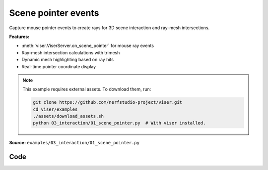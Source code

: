 Scene pointer events
====================

Capture mouse pointer events to create rays for 3D scene interaction and ray-mesh intersections.

**Features:**

* :meth:`viser.ViserServer.on_scene_pointer` for mouse ray events
* Ray-mesh intersection calculations with trimesh
* Dynamic mesh highlighting based on ray hits
* Real-time pointer coordinate display

.. note::
    This example requires external assets. To download them, run:

    .. code-block:: bash

        git clone https://github.com/nerfstudio-project/viser.git
        cd viser/examples
        ./assets/download_assets.sh
        python 03_interaction/01_scene_pointer.py  # With viser installed.

**Source:** ``examples/03_interaction/01_scene_pointer.py``

.. figure:: ../../_static/examples/03_interaction_01_scene_pointer.png
   :width: 100%
   :alt: Scene pointer events

Code
----

.. code-block:: python
   :linenos:

   from __future__ import annotations
   
   import time
   from pathlib import Path
   from typing import cast
   
   import numpy as np
   import trimesh
   import trimesh.creation
   import trimesh.ray
   
   import viser
   import viser.transforms as tf
   
   
   def main() -> None:
       server = viser.ViserServer()
       server.gui.configure_theme(brand_color=(130, 0, 150))
       server.scene.set_up_direction("+y")
   
       mesh = cast(
           trimesh.Trimesh,
           trimesh.load_mesh(str(Path(__file__).parent / "../assets/dragon.obj")),
       )
       mesh.apply_scale(0.05)
   
       mesh_handle = server.scene.add_mesh_trimesh(
           name="/mesh",
           mesh=mesh,
           position=(0.0, 0.0, 0.0),
       )
   
       hit_pos_handles: list[viser.GlbHandle] = []
   
       # Buttons + callbacks will operate on a per-client basis, but will modify the global scene! :)
       @server.on_client_connect
       def _(client: viser.ClientHandle) -> None:
           # Set up the camera -- this gives a nice view of the full mesh.
           client.camera.position = np.array([0.0, 0.0, -10.0])
           client.camera.wxyz = np.array([0.0, 0.0, 0.0, 1.0])
   
           # Tests "click" scenepointerevent.
           click_button_handle = client.gui.add_button(
               "Add sphere", icon=viser.Icon.POINTER
           )
   
           @click_button_handle.on_click
           def _(_):
               click_button_handle.disabled = True
   
               @client.scene.on_pointer_event(event_type="click")
               def _(event: viser.ScenePointerEvent) -> None:
                   # Check for intersection with the mesh, using trimesh's ray-mesh intersection.
                   # Note that mesh is in the mesh frame, so we need to transform the ray.
                   R_world_mesh = tf.SO3(mesh_handle.wxyz)
                   R_mesh_world = R_world_mesh.inverse()
                   origin = (R_mesh_world @ np.array(event.ray_origin)).reshape(1, 3)
                   direction = (R_mesh_world @ np.array(event.ray_direction)).reshape(1, 3)
                   intersector = trimesh.ray.ray_triangle.RayMeshIntersector(mesh)
                   hit_pos, _, _ = intersector.intersects_location(origin, direction)
   
                   if len(hit_pos) == 0:
                       return
                   client.scene.remove_pointer_callback()
   
                   # Get the first hit position (based on distance from the ray origin).
                   hit_pos = hit_pos[np.argmin(np.sum((hit_pos - origin) ** 2, axis=-1))]
   
                   # Create a sphere at the hit location.
                   hit_pos_mesh = trimesh.creation.icosphere(radius=0.1)
                   hit_pos_mesh.vertices += R_world_mesh @ hit_pos
                   hit_pos_mesh.visual.vertex_colors = (0.5, 0.0, 0.7, 1.0)  # type: ignore
                   hit_pos_handle = server.scene.add_mesh_trimesh(
                       name=f"/hit_pos_{len(hit_pos_handles)}", mesh=hit_pos_mesh
                   )
                   hit_pos_handles.append(hit_pos_handle)
   
               @client.scene.on_pointer_callback_removed
               def _():
                   click_button_handle.disabled = False
   
           # Tests "rect-select" scenepointerevent.
           paint_button_handle = client.gui.add_button("Paint mesh", icon=viser.Icon.PAINT)
   
           @paint_button_handle.on_click
           def _(_):
               paint_button_handle.disabled = True
   
               @client.scene.on_pointer_event(event_type="rect-select")
               def _(event: viser.ScenePointerEvent) -> None:
                   client.scene.remove_pointer_callback()
   
                   nonlocal mesh_handle
                   camera = event.client.camera
   
                   # Put the mesh in the camera frame.
                   R_world_mesh = tf.SO3(mesh_handle.wxyz)
                   R_mesh_world = R_world_mesh.inverse()
                   R_camera_world = tf.SE3.from_rotation_and_translation(
                       tf.SO3(camera.wxyz), camera.position
                   ).inverse()
                   vertices = cast(np.ndarray, mesh.vertices)
                   vertices = (R_mesh_world.as_matrix() @ vertices.T).T
                   vertices = (
                       R_camera_world.as_matrix()
                       @ np.hstack([vertices, np.ones((vertices.shape[0], 1))]).T
                   ).T[:, :3]
   
                   # Get the camera intrinsics, and project the vertices onto the image plane.
                   fov, aspect = camera.fov, camera.aspect
                   vertices_proj = vertices[:, :2] / vertices[:, 2].reshape(-1, 1)
                   vertices_proj /= np.tan(fov / 2)
                   vertices_proj[:, 0] /= aspect
   
                   # Move the origin to the upper-left corner, and scale to [0, 1].
                   # ... make sure to match the OpenCV's image coordinates!
                   vertices_proj = (1 + vertices_proj) / 2
   
                   # Select the vertices that lie inside the 2D selected box, once projected.
                   mask = (
                       (vertices_proj > np.array(event.screen_pos[0]))
                       & (vertices_proj < np.array(event.screen_pos[1]))
                   ).all(axis=1)[..., None]
   
                   # Update the mesh color based on whether the vertices are inside the box
                   mesh.visual.vertex_colors = np.where(  # type: ignore
                       mask, (0.5, 0.0, 0.7, 1.0), (0.9, 0.9, 0.9, 1.0)
                   )
                   mesh_handle = server.scene.add_mesh_trimesh(
                       name="/mesh",
                       mesh=mesh,
                       position=(0.0, 0.0, 0.0),
                   )
   
               @client.scene.on_pointer_callback_removed
               def _():
                   paint_button_handle.disabled = False
   
           # Button to clear spheres.
           clear_button_handle = client.gui.add_button("Clear scene", icon=viser.Icon.X)
   
           @clear_button_handle.on_click
           def _(_):
               nonlocal mesh_handle
               for handle in hit_pos_handles:
                   handle.remove()
               hit_pos_handles.clear()
               mesh.visual.vertex_colors = (0.9, 0.9, 0.9, 1.0)  # type: ignore
               mesh_handle = server.scene.add_mesh_trimesh(
                   name="/mesh",
                   mesh=mesh,
                   position=(0.0, 0.0, 0.0),
               )
   
       while True:
           time.sleep(10.0)
   
   
   if __name__ == "__main__":
       main()
   
